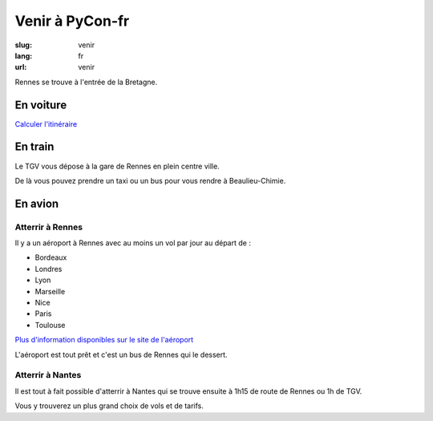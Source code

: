 Venir à PyCon-fr
################

:slug: venir
:lang: fr
:url: venir


Rennes se trouve à l'entrée de la Bretagne.

En voiture
==========

`Calculer l'itinéraire <http://www.openstreetmap.org/directions#map=9/47.9531/-1.8196>`_


En train
========

Le TGV vous dépose à la gare de Rennes en plein centre ville.

De là vous pouvez prendre un taxi ou un bus pour vous rendre à Beaulieu-Chimie.


En avion
========

Atterrir à Rennes
+++++++++++++++++

Il y a un aéroport à Rennes avec au moins un vol par jour au départ de :

- Bordeaux
- Londres
- Lyon
- Marseille
- Nice
- Paris
- Toulouse

`Plus d'information disponibles sur le site de l'aéroport <http://www.rennes.aeroport.fr/>`_

L'aéroport est tout prêt et c'est un bus de Rennes qui le dessert.


Atterrir à Nantes
+++++++++++++++++

Il est tout à fait possible d'atterrir à Nantes qui se trouve ensuite
à 1h15 de route de Rennes ou 1h de TGV.

Vous y trouverez un plus grand choix de vols et de tarifs.
